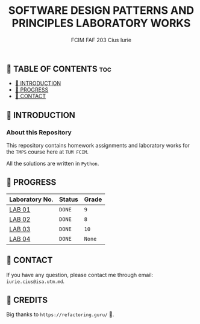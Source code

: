 #+TITLE: SOFTWARE DESIGN PATTERNS AND PRINCIPLES LABORATORY WORKS
#+AUTHOR: FCIM FAF 203 Cius Iurie

** 👋 TABLE OF CONTENTS :toc:
  - [[#-introduction][📑 INTRODUCTION]]
  - [[#-progress][🎯 PROGRESS]]
  - [[#-contact][📮 CONTACT]]

** 📑 INTRODUCTION

*** About this Repository

This repository contains homework assignments and laboratory works for the =TMPS= course here at =TUM FCIM=.

All the solutions are written in =Python=.

** 🎯 PROGRESS

| Laboratory No. | Status | Grade  |
|----------------+--------+--------|
| [[https://github.com/IuraCPersonal/tmps/tree/main/solid][LAB 01]]        | =DONE= | =9=    |
| [[https://github.com/IuraCPersonal/tmps/tree/main/creational][LAB 02]]   | =DONE= | =8=    |
| [[https://github.com/IuraCPersonal/tmps/tree/main/structural][LAB 03]]   | =DONE= | =10=    |
| [[https://github.com/IuraCPersonal/tmps/tree/main/behavioral][LAB 04]]   | =DONE= | =None=    |
|----------------+--------+--------|

** 📮 CONTACT

If you have any question, please contact me through email: =iurie.cius@isa.utm.md=.

** 🥇 CREDITS

Big thanks to =https://refactoring.guru/= 🙏.
